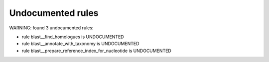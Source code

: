 Undocumented rules
------------------
WARNING: found  3 undocumented rules:

- rule blast__find_homologues is UNDOCUMENTED
- rule blast__annotate_with_taxonomy is UNDOCUMENTED
- rule blast__prepare_reference_index_for_nucleotide is UNDOCUMENTED
